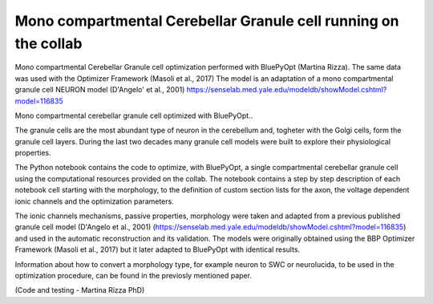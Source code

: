 .. _mono_crb_gc_collab:

################################################################
Mono compartmental Cerebellar Granule cell running on the collab
################################################################

Mono compartmental Cerebellar Granule cell optimization performed with BluePyOpt (Martina Rizza). The same data was used with the Optimizer Framework (Masoli et al., 2017)
The model is an adaptation of a mono compartmental granule cell NEURON model (D'Angelo' et al., 2001)
https://senselab.med.yale.edu/modeldb/showModel.cshtml?model=116835

Mono compartmental cerebellar granule cell optimized with BluePyOpt..

The granule cells are the most abundant type of neuron in the cerebellum and, togheter with the Golgi cells, form the granule cell layers. 
During the last two decades many granule cell models were built to explore their physiological properties. 

The Python notebook contains the code to optimize, with BluePyOpt, a single compartmental cerebellar granule cell using the computational resources provided on the collab.
The notebook contains a step by step description of each notebook cell starting with the morphology, to the definition of custom section lists for the axon, the voltage dependent ionic channels and the optimization parameters. 

The ionic channels mechanisms, passive properties, morphology were taken and adapted from a previous published granule cell model (D'Angelo et al., 2001) (https://senselab.med.yale.edu/modeldb/showModel.cshtml?model=116835) and used in the automatic reconstruction and its validation. 
The models were originally obtained using the BBP Optimizer Framework (Masoli et al., 2017) but it later adapted to BluePyOpt with identical results. 

Information about how to convert a morphology type, for example neuron to SWC or neurolucida, to be used in the optimization procedure, can be found in the previosly mentioned paper.

(Code and testing - Martina Rizza PhD)
